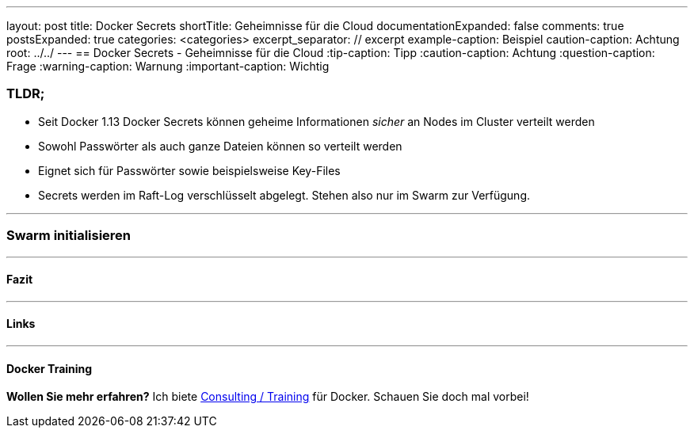 ---
layout: post
title: Docker Secrets
shortTitle: Geheimnisse für die Cloud
documentationExpanded: false
comments: true
postsExpanded: true
categories: <categories>
excerpt_separator: // excerpt
example-caption: Beispiel
caution-caption: Achtung
root: ../../
---
== Docker Secrets - Geheimnisse für die Cloud
:tip-caption: Tipp
:caution-caption: Achtung
:question-caption: Frage
:warning-caption: Warnung
:important-caption: Wichtig


=== TLDR;

* Seit Docker 1.13 Docker Secrets können geheime Informationen _sicher_ an Nodes im Cluster verteilt werden
* Sowohl Passwörter als auch ganze Dateien können so verteilt werden
* Eignet sich für Passwörter sowie beispielsweise Key-Files
* Secrets werden im Raft-Log verschlüsselt abgelegt. Stehen also nur im Swarm zur Verfügung.

'''

=== Swarm initialisieren

// excerpt


'''

==== Fazit

'''

==== Links

'''

==== Docker Training

*Wollen Sie mehr erfahren?*
Ich biete http://www.effectivetrainings.de/html/workshops/effective_docker_workshop.php[Consulting / Training] für Docker. Schauen Sie doch mal vorbei!

